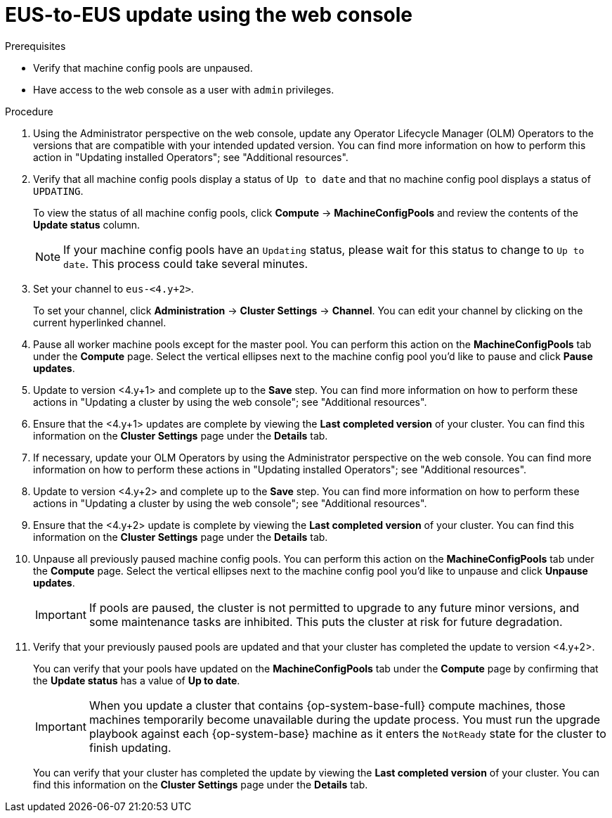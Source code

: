 // Module included in the following assemblies:
//
// * updating/updating_a_cluster/eus-eus-update.adoc.adoc

:_mod-docs-content-type: PROCEDURE
[id="updating-eus-to-eus-upgrade-console_{context}"]
= EUS-to-EUS update using the web console

.Prerequisites

* Verify that machine config pools are unpaused.
* Have access to the web console as a user with `admin` privileges.

.Procedure

. Using the Administrator perspective on the web console, update any Operator Lifecycle Manager (OLM) Operators to the versions that are compatible with your intended updated version. You can find more information on how to perform this action in "Updating installed Operators"; see "Additional resources".

. Verify that all machine config pools display a status of `Up to date` and that no machine config pool displays a status of `UPDATING`.
+
To view the status of all machine config pools, click *Compute* -> *MachineConfigPools* and review the contents of the *Update status* column.
+
[NOTE]
====
If your machine config pools have an `Updating` status, please wait for this status to change to `Up to date`. This process could take several minutes.
====

. Set your channel to `eus-<4.y+2>`.
+
To set your channel, click *Administration* -> *Cluster Settings* -> *Channel*. You can edit your channel by clicking on the current hyperlinked channel.

. Pause all worker machine pools except for the master pool. You can perform this action on the *MachineConfigPools* tab under the *Compute* page. Select the vertical ellipses next to the machine config pool you'd like to pause and click *Pause updates*.

. Update to version <4.y+1> and complete up to the *Save* step. You can find more information on how to perform these actions in "Updating a cluster by using the web console"; see "Additional resources".

. Ensure that the <4.y+1> updates are complete by viewing the *Last completed version* of your cluster. You can find this information on the *Cluster Settings* page under the *Details* tab.

. If necessary, update your OLM Operators by using the Administrator perspective on the web console. You can find more information on how to perform these actions in "Updating installed Operators"; see "Additional resources".

. Update to version <4.y+2> and complete up to the *Save* step. You can find more information on how to perform these actions in "Updating a cluster by using the web console"; see "Additional resources".

. Ensure that the <4.y+2> update is complete by viewing the *Last completed version* of your cluster. You can find this information on the *Cluster Settings* page under the *Details* tab.

. Unpause all previously paused machine config pools. You can perform this action on the *MachineConfigPools* tab under the *Compute* page. Select the vertical ellipses next to the machine config pool you'd like to unpause and click *Unpause updates*.
+
[IMPORTANT]
====
If pools are paused, the cluster is not permitted to upgrade to any future minor versions, and some maintenance tasks are inhibited. This puts the cluster at risk for future degradation.
====

. Verify that your previously paused pools are updated and that your cluster has completed the update to version <4.y+2>.
+
You can verify that your pools have updated on the *MachineConfigPools* tab under the *Compute* page by confirming that the *Update status* has a value of *Up to date*.
+
[IMPORTANT]
====
When you update a cluster that contains {op-system-base-full} compute machines, those machines temporarily become unavailable during the update process. You must run the upgrade playbook against each {op-system-base} machine as it enters the `NotReady` state for the cluster to finish updating.
====
You can verify that your cluster has completed the update by viewing the *Last completed version* of your cluster. You can find this information on the *Cluster Settings* page under the *Details* tab.
